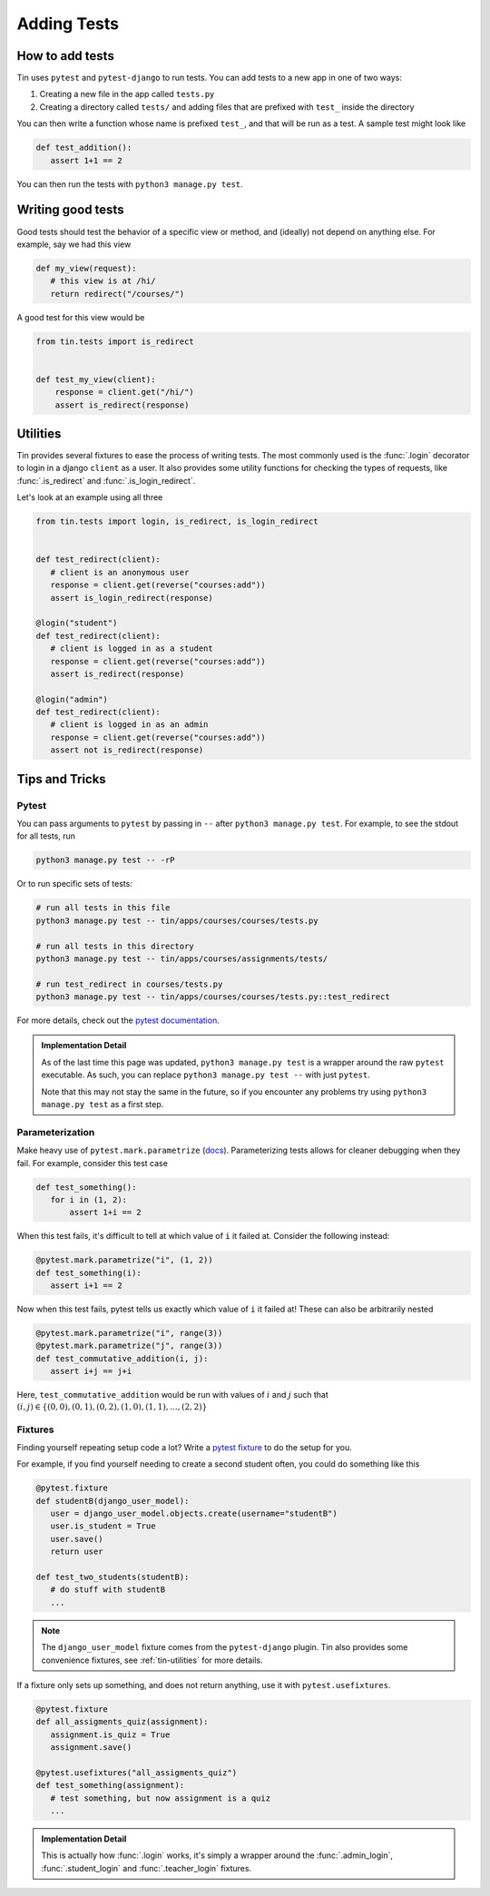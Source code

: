 ############
Adding Tests
############


How to add tests
----------------

Tin uses ``pytest`` and ``pytest-django`` to run tests. You can add tests
to a new app in one of two ways:

1. Creating a new file in the app called ``tests.py``
2. Creating a directory called ``tests/`` and adding files that are prefixed with ``test_``
   inside the directory

You can then write a function whose name is prefixed ``test_``, and that
will be run as a test. A sample test might look like

.. code-block:: python

   def test_addition():
      assert 1+1 == 2

You can then run the tests with ``python3 manage.py test``.


Writing good tests
------------------
Good tests should test the behavior of a specific view or method, and (ideally) not depend on anything else.
For example, say we had this view

.. code-block:: python

   def my_view(request):
      # this view is at /hi/
      return redirect("/courses/")

A good test for this view would be

.. code-block:: python

    from tin.tests import is_redirect


    def test_my_view(client):
        response = client.get("/hi/")
        assert is_redirect(response)


.. _tin-utilities:

Utilities
---------
Tin provides several fixtures to ease the process of writing tests.
The most commonly used is the :func:`.login` decorator to login in a
django ``client`` as a user. It also provides some utility functions
for checking the types of requests, like :func:`.is_redirect` and :func:`.is_login_redirect`.

Let's look at an example using all three

.. code-block:: python

   from tin.tests import login, is_redirect, is_login_redirect


   def test_redirect(client):
      # client is an anonymous user
      response = client.get(reverse("courses:add"))
      assert is_login_redirect(response)

   @login("student")
   def test_redirect(client):
      # client is logged in as a student
      response = client.get(reverse("courses:add"))
      assert is_redirect(response)

   @login("admin")
   def test_redirect(client):
      # client is logged in as an admin
      response = client.get(reverse("courses:add"))
      assert not is_redirect(response)



Tips and Tricks
---------------

Pytest
~~~~~~
You can pass arguments to ``pytest`` by passing in ``--``
after ``python3 manage.py test``. For example, to see the stdout
for all tests, run

.. code-block::

   python3 manage.py test -- -rP

Or to run specific sets of tests:

.. code-block::

   # run all tests in this file
   python3 manage.py test -- tin/apps/courses/courses/tests.py

   # run all tests in this directory
   python3 manage.py test -- tin/apps/courses/assignments/tests/

   # run test_redirect in courses/tests.py
   python3 manage.py test -- tin/apps/courses/courses/tests.py::test_redirect

For more details, check out the `pytest documentation <https://docs.pytest.org/en/stable/>`_.

.. admonition:: Implementation Detail

   As of the last time this page was updated,
   ``python3 manage.py test`` is a wrapper around the raw ``pytest``
   executable. As such, you can replace ``python3 manage.py test --`` with just ``pytest``.

   Note that this may not stay the same in the future, so if you encounter any problems
   try using ``python3 manage.py test`` as a first step.

Parameterization
~~~~~~~~~~~~~~~~
Make heavy use of ``pytest.mark.parametrize`` (`docs <https://docs.pytest.org/en/stable/how-to/parametrize.html>`_).
Parameterizing tests allows for cleaner debugging when they fail. For example, consider this test case

.. code-block:: python

   def test_something():
      for i in (1, 2):
          assert 1+i == 2

When this test fails, it's difficult to tell at which value of ``i``
it failed at. Consider the following instead:

.. code-block:: python

   @pytest.mark.parametrize("i", (1, 2))
   def test_something(i):
      assert i+1 == 2


Now when this test fails, pytest tells us exactly which value of ``i`` it failed at!
These can also be arbitrarily nested

.. code-block:: python

   @pytest.mark.parametrize("i", range(3))
   @pytest.mark.parametrize("j", range(3))
   def test_commutative_addition(i, j):
      assert i+j == j+i

Here, ``test_commutative_addition`` would be run
with values of :math:`i` and :math:`j` such that
:math:`(i,j)\in\{(0, 0), (0, 1), (0, 2), (1, 0), (1, 1), ..., (2, 2)\}`

Fixtures
~~~~~~~~
Finding yourself repeating setup code a lot? Write a `pytest fixture <https://docs.pytest.org/en/7.1.x/how-to/fixtures.html>`_
to do the setup for you.

For example, if you find yourself needing to create a second student often, you could do something like this

.. code-block:: python

   @pytest.fixture
   def studentB(django_user_model):
      user = django_user_model.objects.create(username="studentB")
      user.is_student = True
      user.save()
      return user

   def test_two_students(studentB):
      # do stuff with studentB
      ...


.. note::

   The ``django_user_model`` fixture comes from the ``pytest-django`` plugin.
   Tin also provides some convenience fixtures, see :ref:`tin-utilities` for more details.



If a fixture only sets up something, and does not return
anything, use it with ``pytest.usefixtures``.

.. code-block:: python

   @pytest.fixture
   def all_assigments_quiz(assignment):
      assignment.is_quiz = True
      assignment.save()

   @pytest.usefixtures("all_assigments_quiz")
   def test_something(assignment):
      # test something, but now assignment is a quiz
      ...


.. admonition:: Implementation Detail

    This is actually how :func:`.login` works, it's simply a wrapper around
    the :func:`.admin_login`, :func:`.student_login` and :func:`.teacher_login` fixtures.
